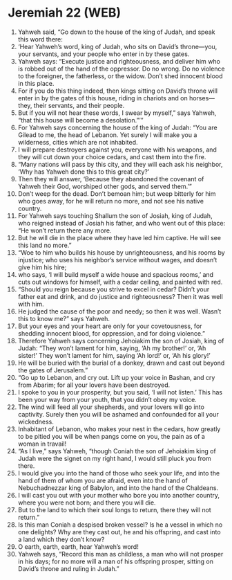 * Jeremiah 22 (WEB)
:PROPERTIES:
:ID: WEB/24-JER22
:END:

1. Yahweh said, “Go down to the house of the king of Judah, and speak this word there:
2. ‘Hear Yahweh’s word, king of Judah, who sits on David’s throne—you, your servants, and your people who enter in by these gates.
3. Yahweh says: “Execute justice and righteousness, and deliver him who is robbed out of the hand of the oppressor. Do no wrong. Do no violence to the foreigner, the fatherless, or the widow. Don’t shed innocent blood in this place.
4. For if you do this thing indeed, then kings sitting on David’s throne will enter in by the gates of this house, riding in chariots and on horses—they, their servants, and their people.
5. But if you will not hear these words, I swear by myself,” says Yahweh, “that this house will become a desolation.”’”
6. For Yahweh says concerning the house of the king of Judah: “You are Gilead to me, the head of Lebanon. Yet surely I will make you a wilderness, cities which are not inhabited.
7. I will prepare destroyers against you, everyone with his weapons, and they will cut down your choice cedars, and cast them into the fire.
8. “Many nations will pass by this city, and they will each ask his neighbor, ‘Why has Yahweh done this to this great city?’
9. Then they will answer, ‘Because they abandoned the covenant of Yahweh their God, worshiped other gods, and served them.’”
10. Don’t weep for the dead. Don’t bemoan him; but weep bitterly for him who goes away, for he will return no more, and not see his native country.
11. For Yahweh says touching Shallum the son of Josiah, king of Judah, who reigned instead of Josiah his father, and who went out of this place: “He won’t return there any more.
12. But he will die in the place where they have led him captive. He will see this land no more.”
13. “Woe to him who builds his house by unrighteousness, and his rooms by injustice; who uses his neighbor’s service without wages, and doesn’t give him his hire;
14. who says, ‘I will build myself a wide house and spacious rooms,’ and cuts out windows for himself, with a cedar ceiling, and painted with red.
15. “Should you reign because you strive to excel in cedar? Didn’t your father eat and drink, and do justice and righteousness? Then it was well with him.
16. He judged the cause of the poor and needy; so then it was well. Wasn’t this to know me?” says Yahweh.
17. But your eyes and your heart are only for your covetousness, for shedding innocent blood, for oppression, and for doing violence.”
18. Therefore Yahweh says concerning Jehoiakim the son of Josiah, king of Judah: “They won’t lament for him, saying, ‘Ah my brother!’ or, ‘Ah sister!’ They won’t lament for him, saying ‘Ah lord!’ or, ‘Ah his glory!’
19. He will be buried with the burial of a donkey, drawn and cast out beyond the gates of Jerusalem.”
20. “Go up to Lebanon, and cry out. Lift up your voice in Bashan, and cry from Abarim; for all your lovers have been destroyed.
21. I spoke to you in your prosperity, but you said, ‘I will not listen.’ This has been your way from your youth, that you didn’t obey my voice.
22. The wind will feed all your shepherds, and your lovers will go into captivity. Surely then you will be ashamed and confounded for all your wickedness.
23. Inhabitant of Lebanon, who makes your nest in the cedars, how greatly to be pitied you will be when pangs come on you, the pain as of a woman in travail!
24. “As I live,” says Yahweh, “though Coniah the son of Jehoiakim king of Judah were the signet on my right hand, I would still pluck you from there.
25. I would give you into the hand of those who seek your life, and into the hand of them of whom you are afraid, even into the hand of Nebuchadnezzar king of Babylon, and into the hand of the Chaldeans.
26. I will cast you out with your mother who bore you into another country, where you were not born; and there you will die.
27. But to the land to which their soul longs to return, there they will not return.”
28. Is this man Coniah a despised broken vessel? Is he a vessel in which no one delights? Why are they cast out, he and his offspring, and cast into a land which they don’t know?
29. O earth, earth, earth, hear Yahweh’s word!
30. Yahweh says, “Record this man as childless, a man who will not prosper in his days; for no more will a man of his offspring prosper, sitting on David’s throne and ruling in Judah.”
